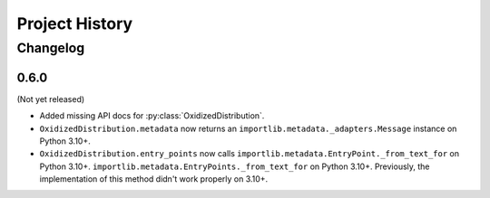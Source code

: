.. py:currentmodule:: oxidized_importer

.. _oxidized_importer_history:

===============
Project History
===============

Changelog
=========

0.6.0
-----

(Not yet released)

* Added missing API docs for :py:class:`OxidizedDistribution`.
* ``OxidizedDistribution.metadata`` now returns an
  ``importlib.metadata._adapters.Message`` instance on Python 3.10+.
* ``OxidizedDistribution.entry_points`` now calls
  ``importlib.metadata.EntryPoint._from_text_for`` on Python 3.10+.
  ``importlib.metadata.EntryPoints._from_text_for`` on Python 3.10+.
  Previously, the implementation of this method didn't work properly on 3.10+.
